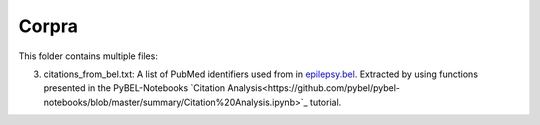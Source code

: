 Corpra
======
This folder contains multiple files:

3. citations_from_bel.txt: A list of PubMed identifiers used from in `epilepsy.bel <https://www.scai.fraunhofer.de/content/dam/scai/de/downloads/bioinformatik/epilepsy.bel>`_. Extracted by using functions presented in the PyBEL-Notebooks `Citation Analysis<https://github.com/pybel/pybel-notebooks/blob/master/summary/Citation%20Analysis.ipynb>`_ tutorial.
